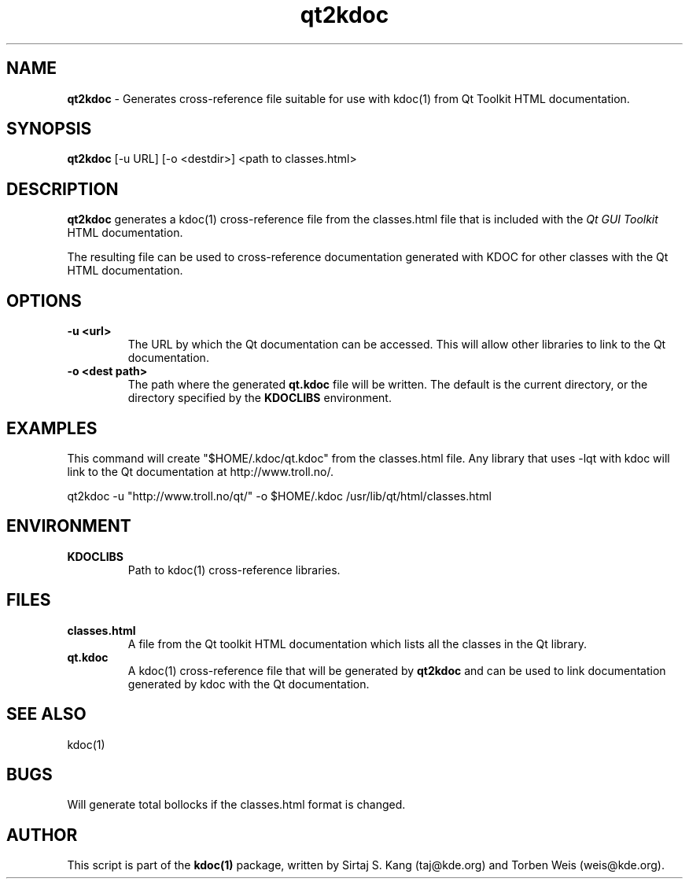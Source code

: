 .TH "qt2kdoc" 1 "KDOC" "3 April 1998"
.SH NAME
.B qt2kdoc
\- Generates cross-reference file suitable for use with
kdoc(1) from Qt Toolkit HTML documentation.
.SH SYNOPSIS
.B qt2kdoc
[-u URL] [-o <destdir>] <path to classes.html>
.SH DESCRIPTION
.B qt2kdoc
generates a kdoc(1) cross-reference file from the classes.html
file that is included with the 
.I "Qt GUI Toolkit"
HTML documentation.
.PP
The resulting file can be used to cross-reference documentation
generated with KDOC for other classes with the Qt HTML
documentation.

.SH OPTIONS
.TP
.B "\-u <url>"
The URL by which the Qt documentation can be accessed. This will
allow other libraries to link to the Qt documentation.
.TP
.B "\-o <dest path>"
The path where the generated
.B "qt.kdoc"
file will be written. The default is the current directory, or the
directory specified by the
.B KDOCLIBS 
environment.
.SH EXAMPLES

This command will create "$HOME/.kdoc/qt.kdoc" from the classes.html
file. Any library that uses -lqt with kdoc will link to the Qt
documentation at http://www.troll.no/.

qt2kdoc \-u "http://www.troll.no/qt/" -o $HOME/.kdoc
/usr/lib/qt/html/classes.html

.SH ENVIRONMENT
.TP
.B KDOCLIBS
Path to kdoc(1) cross-reference libraries.
.SH FILES
.TP
.B classes.html
A file from the Qt toolkit HTML documentation which lists all the
classes in the Qt library.
.TP
.B qt.kdoc
A kdoc(1) cross-reference file that will be generated by
.B qt2kdoc
and can be used to link documentation generated by kdoc with
the Qt documentation.
.SH "SEE ALSO"
kdoc(1)

.SH BUGS
Will generate total bollocks if the classes.html format is
changed.

.SH AUTHOR
This script is part of the 
.B "kdoc(1)"
package, written by Sirtaj S. Kang (taj@kde.org) and
Torben Weis (weis@kde.org).
